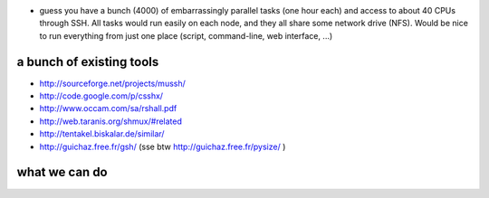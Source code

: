 .. title: distributed computing
.. slug: 2010-08-07-distributed-computing
.. date: 2010-08-07 13:36:57
.. type: text
.. tags: sciblog


-  guess you have a bunch (4000) of embarrassingly parallel tasks (one
   hour each) and access to about 40 CPUs through SSH. All tasks would
   run easily on each node, and they all share some network drive (NFS).
   Would be nice to run everything from just one place (script,
   command-line, web interface, ...)

.. TEASER_END


a bunch of existing tools
-------------------------

-  `http://sourceforge.net/projects/mussh/ <http://sourceforge.net/projects/mussh/>`__
-  `http://code.google.com/p/csshx/ <http://code.google.com/p/csshx/>`__
-  `http://www.occam.com/sa/rshall.pdf <http://www.occam.com/sa/rshall.pdf>`__
-  `http://web.taranis.org/shmux/#related <http://web.taranis.org/shmux/#related>`__
-  `http://tentakel.biskalar.de/similar/ <http://tentakel.biskalar.de/similar/>`__
-  `http://guichaz.free.fr/gsh/ <http://guichaz.free.fr/gsh/>`__ (sse
   btw
   `http://guichaz.free.fr/pysize/ <http://guichaz.free.fr/pysize/>`__ )

what we can do
--------------
